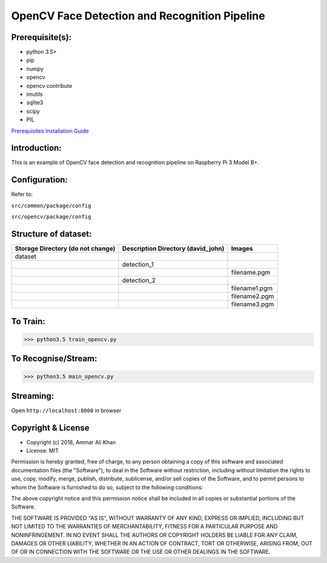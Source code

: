 ==================================================================
OpenCV Face Detection and Recognition Pipeline
==================================================================

Prerequisite(s):
----------------

- python 3.5>
- pip
- numpy
- opencv
- opencv contribute
- imutils
- sqlite3
- scipy
- PIL

.. _Prerequisites Installation Guide: https://github.com/ammar-khan/raspberry-pi-3-model-b-plus

`Prerequisites Installation Guide`_

Introduction:
-------------
This is an example of OpenCV face detection and recognition pipeline on Raspberry Pi 3 Model B+.

Configuration:
--------------
Refer to:

``src/common/package/config``

``src/opencv/package/config``


Structure of dataset:
---------------------

.. list-table::
 :header-rows: 1

 * - Storage Directory (do not change)
   - Description Directory (david_john)
   - Images

 * - dataset
   -
   -
 * -
   - detection_1
   -
 * -
   -
   - filename.pgm
 * -
   - detection_2
   -
 * -
   -
   - filename1.pgm
 * -
   -
   - filename2.pgm
 * -
   -
   - filename3.pgm

To Train:
---------
>>> python3.5 train_opencv.py

To Recognise/Stream:
--------------------
>>> python3.5 main_opencv.py

Streaming:
----------
Open ``http://localhost:8000`` in browser

Copyright & License
-------------------

- Copyright (c) 2018, Ammar Ali Khan
- License: MIT

Permission is hereby granted, free of charge, to any person obtaining a copy of this software and associated documentation files (the "Software"), to deal in the Software without restriction, including without limitation the rights to use, copy, modify, merge, publish, distribute, sublicense, and/or sell copies of the Software, and to permit persons to whom the Software is furnished to do so, subject to the following conditions:

The above copyright notice and this permission notice shall be included in all copies or substantial portions of the Software.

THE SOFTWARE IS PROVIDED "AS IS", WITHOUT WARRANTY OF ANY KIND, EXPRESS OR IMPLIED, INCLUDING BUT NOT LIMITED TO THE WARRANTIES OF MERCHANTABILITY, FITNESS FOR A PARTICULAR PURPOSE AND NONINFRINGEMENT. IN NO EVENT SHALL THE AUTHORS OR COPYRIGHT HOLDERS BE LIABLE FOR ANY CLAIM, DAMAGES OR OTHER LIABILITY, WHETHER IN AN ACTION OF CONTRACT, TORT OR OTHERWISE, ARISING FROM, OUT OF OR IN CONNECTION WITH THE SOFTWARE OR THE USE OR OTHER DEALINGS IN THE SOFTWARE.
